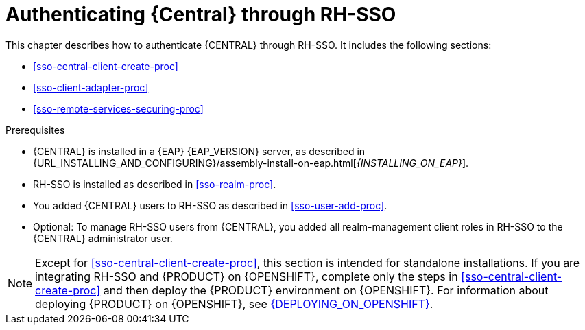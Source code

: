 [id='sso-central-proc_{context}']
= Authenticating {Central} through RH-SSO

This chapter describes how to authenticate {CENTRAL} through RH-SSO. It includes the following sections:

* <<sso-central-client-create-proc>>
* <<sso-client-adapter-proc>>
* <<sso-remote-services-securing-proc>>

.Prerequisites
* {CENTRAL} is installed in a {EAP} {EAP_VERSION} server, as described in {URL_INSTALLING_AND_CONFIGURING}/assembly-install-on-eap.html[_{INSTALLING_ON_EAP}_].
* RH-SSO is installed as described in <<sso-realm-proc>>.
* You added {CENTRAL} users to RH-SSO as described in <<sso-user-add-proc>>.
* Optional: To manage RH-SSO users from {CENTRAL}, you added all realm-management client roles in RH-SSO to the {CENTRAL} administrator user.

[NOTE]
====
Except for <<sso-central-client-create-proc>>, this section is intended for standalone installations. If you are integrating RH-SSO and {PRODUCT} on {OPENSHIFT}, complete only the steps in <<sso-central-client-create-proc>> and then deploy the {PRODUCT} environment on {OPENSHIFT}. For information about deploying {PRODUCT} on {OPENSHIFT}, see xref:../deploying-on-openshift[{DEPLOYING_ON_OPENSHIFT}].
====
